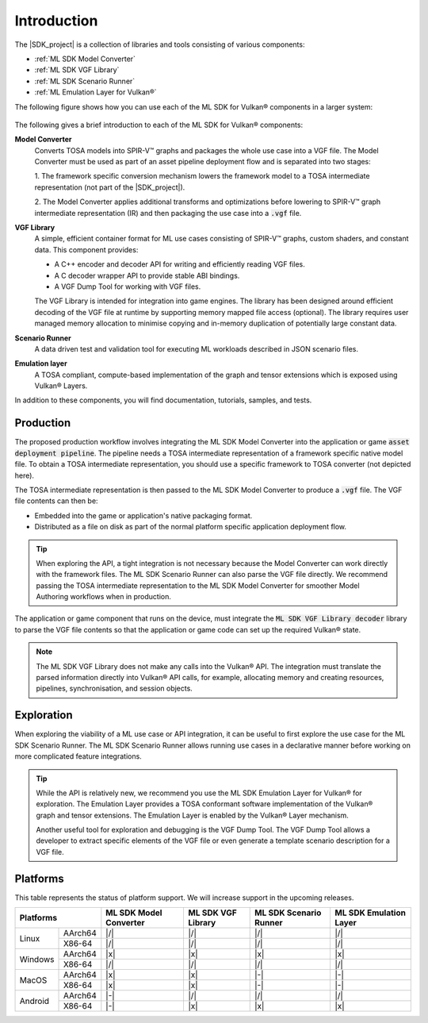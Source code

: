 Introduction
============

The |SDK_project| is a collection of libraries and tools consisting of various components:

• :ref:`ML SDK Model Converter`
• :ref:`ML SDK VGF Library`
• :ref:`ML SDK Scenario Runner`
• :ref:`ML Emulation Layer for Vulkan®`

The following figure shows how you can use each of the ML SDK for Vulkan® components in a larger system:

.. figure:: assets/ml_sdk_for_vulkan_components.svg
   :align: center
   :width: 85%


The following gives a brief introduction to each of the ML SDK for Vulkan® components:

**Model Converter**
    Converts TOSA models into SPIR-V™ graphs and packages the whole use case into a
    VGF file. The Model Converter must be used as part of an asset pipeline
    deployment flow and is separated into two stages:

    1. The framework specific conversion mechanism lowers the framework model to a TOSA intermediate representation
    (not part of the |SDK_project|).

    2. The Model Converter applies additional transforms and optimizations before lowering to SPIR-V™ graph
    intermediate representation (IR) and then packaging the use case into a :code:`.vgf` file.

**VGF Library**
    A simple, efficient container format for ML use cases consisting of SPIR-V™ graphs, custom shaders,
    and constant data. This component provides:

    - A C++ encoder and decoder API for writing and efficiently reading VGF files.
    - A C decoder wrapper API to provide stable ABI bindings.
    - A VGF Dump Tool for working with VGF files.

    The VGF Library is intended for integration into game engines. The library has been designed around
    efficient decoding of the VGF file at runtime by supporting memory mapped file access (optional). The
    library requires user managed memory allocation to minimise copying and in-memory duplication of
    potentially large constant data.

**Scenario Runner**
    A data driven test and validation tool for executing ML workloads described in
    JSON scenario files.

**Emulation layer**
    A TOSA compliant, compute-based implementation of the graph and tensor extensions which is exposed
    using Vulkan® Layers.

In addition to these components, you will find documentation, tutorials, samples, and tests.

Production
----------

The proposed production workflow involves integrating the ML SDK Model Converter into the
application or game :code:`asset deployment pipeline`. The pipeline needs a TOSA intermediate
representation of a framework specific native model file. To obtain a TOSA intermediate
representation, you should use a specific framework to TOSA converter (not depicted here).

The TOSA intermediate representation is then passed to the ML SDK Model Converter
to produce a :code:`.vgf` file. The VGF file contents can then be:

• Embedded into the game or application's native packaging format.
• Distributed as a file on disk as part of the normal platform specific application deployment flow.

.. tip::
    When exploring the API, a tight integration is not necessary because the Model Converter can work directly
    with the framework files. The ML SDK Scenario Runner can also parse the VGF file directly. We recommend
    passing the TOSA intermediate representation to the ML SDK Model Converter for smoother Model Authoring
    workflows when in production.

The application or game component that runs on the device, must integrate the
:code:`ML SDK VGF Library decoder` library to parse the VGF file contents so that the application or
game code can set up the required Vulkan® state.

.. note::
    The ML SDK VGF Library does not make any calls into the Vulkan® API. The integration must translate the parsed
    information directly into Vulkan® API calls, for example, allocating memory and creating resources,
    pipelines, synchronisation, and session objects.

Exploration
-----------

When exploring the viability of a ML use case or API integration, it can be useful to first explore the use
case for the ML SDK Scenario Runner. The ML SDK Scenario Runner allows running use cases in a declarative manner before
working on more complicated feature integrations.

.. tip::
    While the API is relatively new, we recommend you use the ML SDK Emulation Layer for Vulkan® for exploration. The Emulation Layer
    provides a TOSA conformant software implementation of the Vulkan® graph and tensor extensions. The Emulation
    Layer is enabled by the Vulkan® Layer mechanism.

    Another useful tool for exploration and debugging is the VGF Dump Tool. The VGF Dump Tool allows a developer
    to extract specific elements of the VGF file or even generate a template scenario description for a VGF file.

Platforms
---------

This table represents the status of platform support. We will increase support in the upcoming releases.

+------------------+-----------+----------+----------+-----------+
| Platforms        | ML SDK    |  ML SDK  | ML SDK   | ML SDK    |
|                  | Model     |  VGF     | Scenario | Emulation |
|                  | Converter |  Library | Runner   | Layer     |
+========+=========+===========+==========+==========+===========+
| Linux  | AArch64 | |/|       | |/|      | |/|      | |/|       |
+        +---------+-----------+----------+----------+-----------+
|        | X86-64  | |/|       | |/|      | |/|      | |/|       |
+--------+---------+-----------+----------+----------+-----------+
| Windows| AArch64 | |x|       | |x|      | |x|      | |x|       |
+        +---------+-----------+----------+----------+-----------+
|        | X86-64  | |/|       | |/|      | |/|      | |/|       |
+--------+---------+-----------+----------+----------+-----------+
| MacOS  | AArch64 | |x|       | |x|      | |-|      | |-|       |
+        +---------+-----------+----------+----------+-----------+
|        | X86-64  | |x|       | |x|      | |-|      | |-|       |
+--------+---------+-----------+----------+----------+-----------+
| Android| AArch64 | |-|       | |/|      | |/|      | |/|       |
+        +---------+-----------+----------+----------+-----------+
|        | X86-64  | |-|       | |x|      | |x|      | |x|       |
+--------+---------+-----------+----------+----------+-----------+
